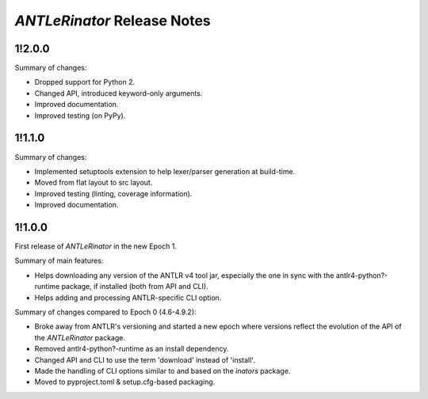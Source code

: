 ============================
*ANTLeRinator* Release Notes
============================

.. start included documentation

1!2.0.0
=======

Summary of changes:

* Dropped support for Python 2.
* Changed API, introduced keyword-only arguments.
* Improved documentation.
* Improved testing (on PyPy).


1!1.1.0
=======

Summary of changes:

* Implemented setuptools extension to help lexer/parser generation at
  build-time.
* Moved from flat layout to src layout.
* Improved testing (linting, coverage information).
* Improved documentation.


1!1.0.0
=======

First release of *ANTLeRinator* in the new Epoch 1.

Summary of main features:

* Helps downloading any version of the ANTLR v4 tool jar, especially the one in
  sync with the antlr4-python?-runtime package, if installed (both from API and
  CLI).
* Helps adding and processing ANTLR-specific CLI option.

Summary of changes compared to Epoch 0 (4.6-4.9.2):

* Broke away from ANTLR's versioning and started a new epoch where versions
  reflect the evolution of the API of the *ANTLeRinator* package.
* Removed antlr4-python?-runtime as an install dependency.
* Changed API and CLI to use the term 'download' instead of 'install'.
* Made the handling of CLI options similar to and based on the *inators*
  package.
* Moved to pyproject.toml & setup.cfg-based packaging.
